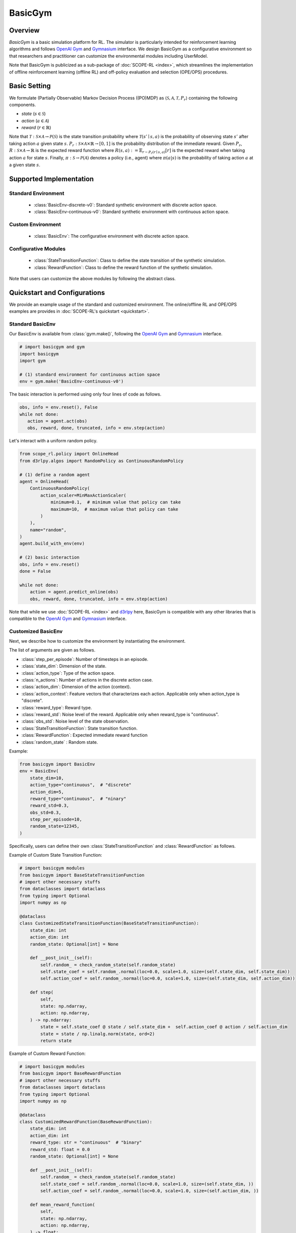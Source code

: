 BasicGym
===================================

.. raw:: html

    <h3>A Python-based configurative basic simulation environment for RL</h3>

Overview
~~~~~~~~~~
*BasicGym* is a basic simulation platform for RL.
The simulator is particularly intended for reinforcement learning algorithms and follows `OpenAI Gym <https://github.com/openai/gym>`_ and `Gymnasium <https://github.com/Farama-Foundation/Gymnasium>`_ interface.
We design BasicGym as a configurative environment so that researchers and practitioner can customize the environmental modules including UserModel.

Note that BasicGym is publicized as a sub-package of :doc:`SCOPE-RL <index>`, which streamlines the implementation of offline reinforcement learning (offline RL) and off-policy evaluation and selection (OPE/OPS) procedures.

Basic Setting
~~~~~~~~~~
We formulate (Partially Observable) Markov Decision Process ((PO)MDP) as :math:`\langle \mathcal{S}, \mathcal{A}, \mathcal{T}, P_r \rangle` containing the following components.

* `state` (:math:`s \in \mathcal{S}`)
* `action` (:math:`a \in \mathcal{A}`)
* `reward` (:math:`r \in \mathbb{R}`)

Note that :math:`\mathcal{T}: \mathcal{S} \times \mathcal{A} \rightarrow \mathcal{P}(\mathcal{S})` is the state transition probability where :math:`\mathcal{T}(s'\mid s,a)` is the probability of observing state :math:`s'` after taking action :math:`a` given state :math:`s`.
:math:`P_r: \mathcal{S} \times \mathcal{A} \times \mathbb{R} \rightarrow [0,1]` is the probability distribution of the immediate reward.
Given :math:`P_r`, :math:`R: \mathcal{S} \times \mathcal{A} \rightarrow \mathbb{R}` is the expected reward function where :math:`R(s,a) := \mathbb{E}_{r \sim P_r (r \mid s, a)}[r]` is the expected reward when taking action :math:`a` for state :math:`s`.
Finally, :math:`\pi: \mathcal{S} \rightarrow \mathcal{P}(\mathcal{A})` denotes a policy (i.e., agent) where :math:`\pi(a | s)` is the probability of taking action :math:`a` at a given state :math:`s`.

Supported Implementation
~~~~~~~~~~

Standard Environment
----------
    * :class:`BasicEnv-discrete-v0`: Standard synthetic environment with discrete action space.
    * :class:`BasicEnv-continuous-v0`: Standard synthetic environment with continuous action space.

Custom Environment
----------
    * :class:`BasicEnv`: The configurative environment with discrete action space.

Configurative Modules
----------
    * :class:`StateTransitionFunction`: Class to define the state transition of the synthetic simulation.
    * :class:`RewardFunction`: Class to define the reward function of the synthetic simulation.

Note that users can customize the above modules by following the abstract class.

Quickstart and Configurations
~~~~~~~~~~

We provide an example usage of the standard and customized environment.
The online/offline RL and OPE/OPS examples are provides in :doc:`SCOPE-RL's quickstart <quickstart>`.

Standard BasicEnv
----------

Our BasicEnv is available from :class:`gym.make()`,
following the `OpenAI Gym <https://gym.openai.com>`_ and `Gymnasium <https://github.com/Farama-Foundation/Gymnasium>`_ interface.

.. code-block:: python

    # import basicgym and gym
    import basicgym
    import gym

    # (1) standard environment for continuous action space
    env = gym.make('BasicEnv-continuous-v0')

The basic interaction is performed using only four lines of code as follows.

.. code-block:: python

    obs, info = env.reset(), False
    while not done:
       action = agent.act(obs)
       obs, reward, done, truncated, info = env.step(action)

Let's interact with a uniform random policy.

.. code-block:: python

    from scope_rl.policy import OnlineHead
    from d3rlpy.algos import RandomPolicy as ContinuousRandomPolicy

    # (1) define a random agent
    agent = OnlineHead(
        ContinuousRandomPolicy(
            action_scaler=MinMaxActionScaler(
                minimum=0.1,  # minimum value that policy can take
                maximum=10,  # maximum value that policy can take
            )
        ),
        name="random",
    )
    agent.build_with_env(env)

    # (2) basic interaction
    obs, info = env.reset()
    done = False

    while not done:
        action = agent.predict_online(obs)
        obs, reward, done, truncated, info = env.step(action)

Note that while we use :doc:`SCOPE-RL <index>` and `d3rlpy <https://github.com/takuseno/d3rlpy>`_ here,
BasicGym is compatible with any other libraries that is compatible to the `OpenAI Gym <https://gym.openai.com>`_
and `Gymnasium <https://github.com/Farama-Foundation/Gymnasium>`_ interface.

Customized BasicEnv
----------

Next, we describe how to customize the environment by instantiating the environment.

The list of arguments are given as follows.

* :class:`step_per_episode`: Number of timesteps in an episode.
* :class:`state_dim`: Dimension of the state.
* :class:`action_type`: Type of the action space.
* :class:`n_actions`: Number of actions in the discrete action case.
* :class:`action_dim`: Dimension of the action (context).
* :class:`action_context`: Feature vectors that characterizes each action. Applicable only when action_type is "discrete".
* :class:`reward_type`: Reward type.
* :class:`reward_std`: Noise level of the reward. Applicable only when reward_type is "continuous".
* :class:`obs_std`: Noise level of the state observation.
* :class:`StateTransitionFunction`: State transition function.
* :class:`RewardFunction`: Expected immediate reward function
* :class:`random_state` : Random state.

Example:

.. code-block:: python

    from basicgym import BasicEnv
    env = BasicEnv(
        state_dim=10,
        action_type="continuous",  # "discrete"
        action_dim=5,
        reward_type="continuous",  # "ninary"
        reward_std=0.3,
        obs_std=0.3,
        step_per_episode=10,
        random_state=12345,
    )

Specifically, users can define their own :class:`StateTransitionFunction` and :class:`RewardFunction` as follows.

Example of Custom State Transition Function:

.. code-block:: python

    # import basicgym modules
    from basicgym import BaseStateTransitionFunction
    # import other necessary stuffs
    from dataclasses import dataclass
    from typing import Optional
    import numpy as np

    @dataclass
    class CustomizedStateTransitionFunction(BaseStateTransitionFunction):
        state_dim: int
        action_dim: int
        random_state: Optional[int] = None

        def __post_init__(self):
            self.random_ = check_random_state(self.random_state)
            self.state_coef = self.random_.normal(loc=0.0, scale=1.0, size=(self.state_dim, self.state_dim))
            self.action_coef = self.random_.normal(loc=0.0, scale=1.0, size=(self.state_dim, self.action_dim))

        def step(
            self,
            state: np.ndarray,
            action: np.ndarray,
        ) -> np.ndarray:
            state = self.state_coef @ state / self.state_dim +  self.action_coef @ action / self.action_dim
            state = state / np.linalg.norm(state, ord=2)
            return state


Example of Custom Reward Function:

.. code-block:: python

    # import basicgym modules
    from basicgym import BaseRewardFunction
    # import other necessary stuffs
    from dataclasses import dataclass
    from typing import Optional
    import numpy as np

    @dataclass
    class CustomizedRewardFunction(BaseRewardFunction):
        state_dim: int
        action_dim: int
        reward_type: str = "continuous"  # "binary"
        reward_std: float = 0.0
        random_state: Optional[int] = None

        def __post_init__(self):
            self.random_ = check_random_state(self.random_state)
            self.state_coef = self.random_.normal(loc=0.0, scale=1.0, size=(self.state_dim, ))
            self.action_coef = self.random_.normal(loc=0.0, scale=1.0, size=(self.action_dim, ))

        def mean_reward_function(
            self,
            state: np.ndarray,
            action: np.ndarray,
        ) -> float:
            reward = self.state_coef.T @ state / self.state_dim + self.action_coef.T @ action / self.action_dim
            return reward

Citation
~~~~~~~~~~
If you use our pipeline in your work, please cite our paper below.

| Haruka Kiyohara, Ren Kishimoto, Kosuke Kawakami, Ken Kobayashi, Kazuhide Nakata, Yuta Saito.
| **Towards Assessing and Benchmarking Risk-Return Tradeoff of Off-Policy Evaluation in Reinforcement Learning**
| (a preprint coming soon..)

.. code-block::

   @article{kiyohara2023towards,
      author = {Kiyohara, Haruka and Kishimoto, Ren and Kawakami, Kosuke and Kobayashi, Ken and Nataka, Kazuhide and Saito, Yuta},
      title = {Towards Assessing and Benchmarking Risk-Return Tradeoff of Off-Policy Evaluation in Reinforcement Learning},
      journal = {A github repository},
      pages = {xxx--xxx},
      year = {2023},
   }

Contact
~~~~~~~~~~
For any question about the paper and pipeline, feel free to contact: hk844@cornell.edu

Contribution
~~~~~~~~~~
Any contributions to BasicGym are more than welcome!
Please refer to `CONTRIBUTING.md <https://github.com/hakuhodo-technologies/scope-rl/CONTRIBUTING.md>`_ for general guidelines how to contribute to the project.

.. grid::
    :margin: 0

    .. grid-item::
        :columns: 3
        :margin: 0
        :padding: 0

        .. grid::
            :margin: 0

            .. grid-item-card::
                :link: /documentation/subpackages/index
                :link-type: doc
                :shadow: none
                :margin: 0
                :padding: 0

                <<< Prev
                **Sub_packages (Back to Top)**

            .. grid-item-card::
                :link: /documentation/subpackages/index
                :link-type: doc
                :shadow: none
                :margin: 0
                :padding: 0

                <<< Prev
                **Documentation (Back to Top)**

    .. grid-item::
        :columns: 6
        :margin: 0
        :padding: 0

    .. grid-item::
        :columns: 3
        :margin: 0
        :padding: 0

        .. grid::
            :margin: 0

            .. grid-item-card::
                :link: /documentation/subpackages/basicgym_api
                :link-type: doc
                :shadow: none
                :margin: 0
                :padding: 0

                Next >>>
                **Package Reference**
